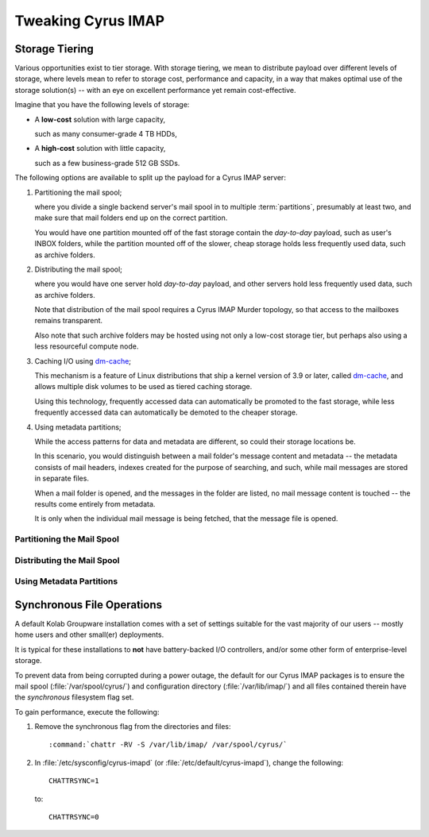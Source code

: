 ===================
Tweaking Cyrus IMAP
===================

.. _admin-tweaking-cyrus-imapd-storage-tiering:

Storage Tiering
===============

Various opportunities exist to tier storage. With storage
tiering, we mean to distribute payload over different levels of storage,
where levels mean to refer to storage cost, performance and capacity, in
a way that makes optimal use of the storage solution(s) -- with an eye
on excellent performance yet remain cost-effective.

Imagine that you have the following levels of storage:

*   A **low-cost** solution with large capacity,

    such as many consumer-grade 4 TB HDDs,

*   A **high-cost** solution with little capacity,

    such as a few business-grade 512 GB SSDs.

The following options are available to split up the payload for a Cyrus
IMAP server:

#.  Partitioning the mail spool;

    where you divide a single backend server's mail spool in to multiple
    :term:`partitions`, presumably at least two, and make sure that
    mail folders end up on the correct partition.

    You would have one partition mounted off of the fast storage contain
    the *day-to-day* payload, such as user's INBOX folders, while the
    partition mounted off of the slower, cheap storage holds less
    frequently used data, such as archive folders.

    .. seealso::

        *   :ref:`admin-tweaking-cyrus-imap-storage-tiering-partitioning`

#.  Distributing the mail spool;

    where you would have one server hold *day-to-day* payload, and other
    servers hold less frequently used data, such as archive folders.

    Note that distribution of the mail spool requires a Cyrus IMAP
    Murder topology, so that access to the mailboxes remains
    transparent.

    Also note that such archive folders may be hosted using not only
    a low-cost storage tier, but perhaps also using a less resourceful
    compute node.

    .. seealso::

        *   :ref:`admin-tweaking-cyrus-imap-storage-tiering-distributing`

#.  Caching I/O using `dm-cache`_;

    This mechanism is a feature of Linux distributions that ship a
    kernel version of 3.9 or later, called `dm-cache`_, and allows
    multiple disk volumes to be used as tiered caching storage.

    Using this technology, frequently accessed data can automatically be
    promoted to the fast storage, while less frequently accessed data
    can automatically be demoted to the cheaper storage.

#.  Using metadata partitions;

    While the access patterns for data and metadata are different, so
    could their storage locations be.

    In this scenario, you would distinguish between a mail folder's
    message content and metadata -- the metadata consists of mail
    headers, indexes created for the purpose of searching, and such,
    while mail messages are stored in separate files.

    When a mail folder is opened, and the messages in the folder are
    listed, no mail message content is touched -- the results come
    entirely from metadata.

    It is only when the individual mail message is being fetched, that
    the message file is opened.

.. _admin-tweaking-cyrus-imap-storage-tiering-partitioning:

Partitioning the Mail Spool
---------------------------

.. _admin-tweaking-cyrus-imap-storage-tiering-distributing:

Distributing the Mail Spool
---------------------------

.. _admin-tweaking-cyrus-imap-storage-tiering-metadata:

Using Metadata Partitions
-------------------------

Synchronous File Operations
===========================

A default Kolab Groupware installation comes with a set of settings
suitable for the vast majority of our users -- mostly home users and
other small(er) deployments.

It is typical for these installations to **not** have battery-backed I/O
controllers, and/or some other form of enterprise-level storage.

To prevent data from being corrupted during a power outage, the default
for our Cyrus IMAP packages is to ensure the mail spool
(:file:`/var/spool/cyrus/`) and configuration directory
(:file:`/var/lib/imap/`) and all files contained therein have the
*synchronous* filesystem flag set.

To gain performance, execute the following:

#.  Remove the synchronous flag from the directories and files:

    .. parsed-literal::

        :command:`chattr -RV -S /var/lib/imap/ /var/spool/cyrus/`

#.  In :file:`/etc/sysconfig/cyrus-imapd` (or
    :file:`/etc/default/cyrus-imapd`), change the following:

    .. parsed-literal::

        CHATTRSYNC=1

    to:

    .. parsed-literal::

        CHATTRSYNC=0

.. _dm-cache: http://en.wikipedia.org/wiki/Dm-cache